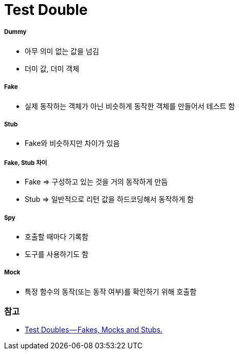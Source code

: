 = Test Double

===== Dummy
* 아무 의미 없는 값을 넘김
* 더미 값, 더미 객체

===== Fake
* 실제 동작하는 객체가 아닌 비슷하게 동작한 객체를 만들어서 테스트 함

===== Stub
* Fake와 비슷하지만 차이가 있음

===== Fake, Stub 차이
* Fake => 구성하고 있는 것을 거의 동작하게 만듬
* Stub => 일반적으로 리턴 값을 하드코딩해서 동작하게 함

===== Spy
* 호출할 때마다 기록함
* 도구를 사용하기도 함

===== Mock
* 특정 함수의 동작(또는 동작 여부)를 확인하기 위해 호출함

=== 참고
* https://blog.pragmatists.com/test-doubles-fakes-mocks-and-stubs-1a7491dfa3da[Test Doubles — Fakes, Mocks and Stubs.]